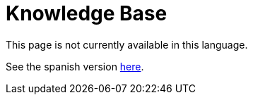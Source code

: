 :slug: kb/
:description: TODO
:keywords: TODO
:eth: no
:kbindex: yes

= Knowledge Base

This page is not currently available in this language.

See the spanish version link:../../es/kb/[here].

